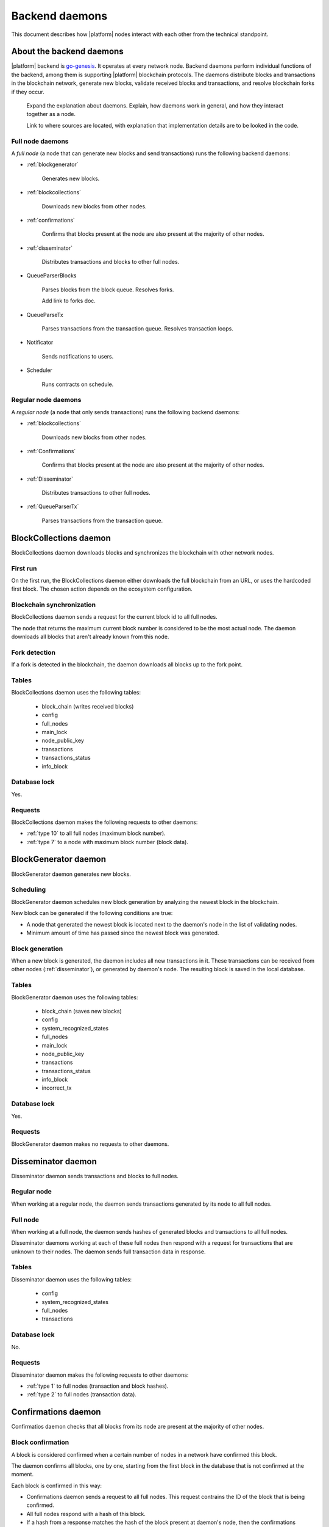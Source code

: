 .. -- Conditionals Genesis / Apla -------------------------------------------------

.. backend binary name and GitHub link
.. |backend| replace:: `go-genesis`_
.. _go-genesis: https://github.com/GenesisKernel/go-genesis 
.. .. |backend| replace:: `go-apla`_
.. .. _go-apla: https://github.com/AplaProject/go-apla



Backend daemons
###############

This document describes how |platform| nodes interact with each other from the technical standpoint.


About the backend daemons
=========================

|platform| backend is |backend|. It operates at every network node. Backend daemons perform individual functions of the backend, among them is supporting |platform| blockchain protocols. The daemons distribute blocks and transactions in the blockchain network, generate new blocks, validate received blocks and transactions, and resolve blockchain forks if they occur.

    Expand the explanation about daemons. Explain, how daemons work in general, and how they interact together as a node.

    Link to where sources are located, with explanation that implementation details are to be looked in the code.


Full node daemons
-----------------

A *full node* (a node that can generate new blocks and send transactions) runs the following backend daemons:

- :ref:`blockgenerator`

    Generates new blocks.

- :ref:`blockcollections`

    Downloads new blocks from other nodes.

- :ref:`confirmations`

    Confirms that blocks present at the node are also present at the majority of other nodes.

- :ref:`disseminator`

    Distributes transactions and blocks to other full nodes.

- QueueParserBlocks

    Parses blocks from the block queue. Resolves forks.

    .. todo::

    Add link to forks doc.

- QueueParseTx

    Parses transactions from the transaction queue. Resolves transaction loops.

    .. todo::

        Add link to transaction loop description.

- Notificator

    Sends notifications to users.

- Scheduler

    Runs contracts on schedule.


Regular node daemons
--------------------

A *regular node* (a node that only sends transactions) runs the following backend daemons:

- :ref:`blockcollections`

    Downloads new blocks from other nodes.

- :ref:`Confirmations`

    Confirms that blocks present at the node are also present at the majority of other nodes.

- :ref:`Disseminator`

    Distributes transactions to other full nodes.

- :ref:`QueueParserTx`

    Parses transactions from the transaction queue.

    .. todo::

        TBD


.. _blockcollections:

BlockCollections daemon
=======================

BlockCollections daemon downloads blocks and synchronizes the blockchain with other network nodes.


First run
---------

On the first run, the BlockCollections daemon either downloads the full blockchain from an URL, or uses the hardcoded first block. The chosen action depends on the ecosystem configuration.

.. todo::

    The above behavior may have been changed already.

    Check if it really is ecosystem config.


Blockchain synchronization
--------------------------

BlockCollections daemon sends a request for the current block id to all full nodes.

The node that returns the maximum current block number is considered to be the most actual node. The daemon downloads all blocks that aren't already known from this node.


Fork detection
--------------

If a fork is detected in the blockchain, the daemon downloads all blocks up to the fork point.

.. todo::

    Add link to forks doc.


Tables
------

BlockCollections daemon uses the following tables: 

    - block_chain (writes received blocks)
    - config
    - full_nodes
    - main_lock
    - node_public_key
    - transactions
    - transactions_status
    - info_block


Database lock
-------------

Yes.


Requests
--------

BlockCollections daemon makes the following requests to other daemons:

- :ref:`type 10` to all full nodes (maximum block number).
- :ref:`type 7` to a node with maximum block number (block data).

.. _blockgenerator:

BlockGenerator daemon
=====================

BlockGenerator daemon generates new blocks.


Scheduling
----------

BlockGenerator daemon schedules new block generation by analyzing the newest block in the blockchain. 

New block can be generated if the following conditions are true:

- A node that generated the newest block is located next to the daemon's node in the list of validating nodes.


- Minimum amount of time has passed since the newest block was generated.

.. todo:: 

    Link to system parameter, ids of nodes from ``full_nodes``. Check that it works like so.

.. todo::

    Link to system parameter, ``gap_between_blocks``. Check that it works like so.


Block generation
----------------

When a new block is generated, the daemon includes all new transactions in it. These transactions can be received from other nodes (:ref:`disseminator`), or generated by daemon's node. The resulting block is saved in the local database.


Tables
------

BlockGenerator daemon uses the following tables: 

    - block_chain (saves new blocks)
    - config
    - system_recognized_states
    - full_nodes
    - main_lock
    - node_public_key
    - transactions
    - transactions_status
    - info_block
    - incorrect_tx


Database lock
-------------

Yes.


Requests
--------

BlockGenerator daemon makes no requests to other daemons.


.. _disseminator:

Disseminator daemon
===================

Disseminator daemon sends transactions and blocks to full nodes.


Regular node
------------

When working at a regular node, the daemon sends transactions generated by its node to all full nodes.


Full node
---------

When working at a full node, the daemon sends hashes of generated blocks and transactions to all full nodes. 

Disseminator daemons working at each of these full nodes then respond with a request for transactions that are unknown to their nodes. The daemon sends full transaction data in response.


Tables
------

Disseminator daemon uses the following tables: 

    - config
    - system_recognized_states
    - full_nodes
    - transactions


Database lock
-------------

No.


Requests
--------

Disseminator daemon makes the following requests to other daemons:

- :ref:`type 1` to full nodes (transaction and block hashes).
- :ref:`type 2` to full nodes (transaction data).


.. _confirmations:

Confirmations daemon
====================

Confirmatios daemon checks that all blocks from its node are present at the majority of other nodes.


Block confirmation
------------------

A block is considered confirmed when a certain number of nodes in a network have confirmed this block.

The daemon confirms all blocks, one by one, starting from the first block in the database that is not confirmed at the moment.

Each block is confirmed in this way: 

- Confirmations daemon sends a request to all full nodes. This request contrains the ID of the block that is being confirmed.

- All full nodes respond with a hash of this block.

- If a hash from a response matches the hash of the block present at daemon's node, then the confirmations counter is increased. If hashes don't match, the disconfirmations counter is increased. 

.. todo:: 

    Fix 'certain'. This is defined somewhere?

    What next? Now this counters work from then on?

Tables
------

Confirmations daemon uses the following tables: 

    - confirmation
    - info_block
    - full_nodes


Database lock
-------------

No.


Requests
--------

Confirmation daemon makes the following requests to other daemons:

- :ref:`type 4` to full nodes (block hash request).



Tcpcerver protocol
==================

A TCP server (tcpserver) works at full nodes. The TCP server uses a binary protocol over TCP to handle requests from BlockCollections, Disseminator, and Confirmation daemons.


Request types
-------------

Every request has a type definded by first two bytes of a request.


.. _type 1:

Type 1
------

Request sender
"""""""""""""""

:ref:`disseminator`.


Request data
""""""""""""

Transaction and block hashes.


Request handling
""""""""""""""""

Block hashes are added to blocks queue.

Transaction hashes are analyzed and transactions that aren't already present at the node are selected.


Response
""""""""

None. :ref:`type 2` requests are made after handling this request.


.. _type 2:

Type 2
------

Request sender
""""""""""""""

:ref:`disseminator`.


Request data
""""""""""""

Transaction data, including data size.

- *data_size* (4 bytes)

    Size of the transaction data, in bytes.

- *data* (data_size bytes)

    Transaction data.


Request handling
""""""""""""""""

Transaction is validated and added to the transactions queue.


Response
""""""""

None.


.. _type 4:

Type 4
------

Request sender
""""""""""""""

:ref:`confirmation`.


Request data
""""""""""""

Block ID.


Response
""""""""

Block hash.

If a block with this ID is not present, ``0`` value is returned.


.. _type 7:

Type 7
------

Request sender
""""""""""""""

:ref:`blockcollections`.


Request data
""""""""""""

Block ID.

    - *block_id* (4 bytes)


Response
""""""""

Block data, including data size.

- *data_size* (4 bytes)

    Size of the block data, in bytes.

- *data* (data_size bytes)

    Block data.

If a block with this ID is not present, connection is closed.

.. _type 10:

Type 10
-------

Request sender
""""""""""""""

:ref:`blockcollections`.


Request data
""""""""""""

None.


Response
""""""""

Block identifier.

    - *block_id* (4 bytes)
